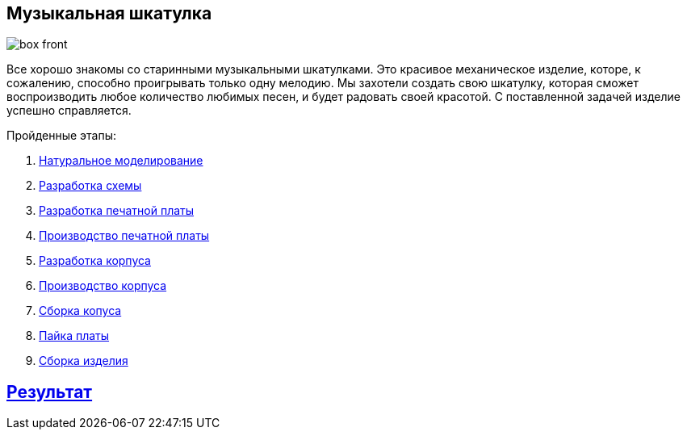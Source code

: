 ifdef::env-github[]
:imagesdir: ../images/
endif::[]
ifdef::env-vscode[]
:imagesdir: ../images/
endif::[]
== Музыкальная шкатулка

image::box_front.jpg[]

Все хорошо знакомы со старинными музыкальными шкатулками. Это красивое механическое изделие, которе, к сожалению, способно проигрывать только одну мелодию. Мы захотели создать свою шкатулку, которая сможет воспроизводить любое количество любимых песен, и будет радовать своей красотой. С поставленной задачей изделие успешно справляется.

.Пройденные этапы:
. xref:natural_modeling.adoc[Натуральное моделирование]
. xref:shema.adoc[Разработка схемы]
. xref:plata_teor.adoc[Разработка печатной платы]
. xref:plata_phys.adoc[Производство печатной платы]
. xref:corpus_teor.adoc[Разработка корпуса]
. xref:corpus_phys.adoc[Производство корпуса]
. xref:corpus_build.adoc[Сборка копуса]
. xref:plana_build.adoc[Пайка платы]
. xref:complete.adoc[Сборка изделия]

== xref:result.adoc[Результат]
